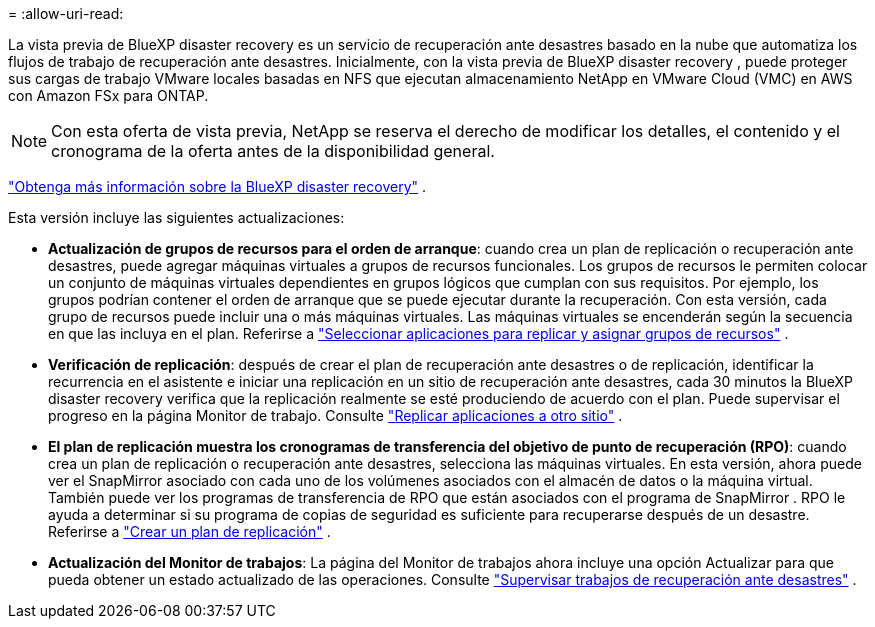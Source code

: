 = 
:allow-uri-read: 


La vista previa de BlueXP disaster recovery es un servicio de recuperación ante desastres basado en la nube que automatiza los flujos de trabajo de recuperación ante desastres.  Inicialmente, con la vista previa de BlueXP disaster recovery , puede proteger sus cargas de trabajo VMware locales basadas en NFS que ejecutan almacenamiento NetApp en VMware Cloud (VMC) en AWS con Amazon FSx para ONTAP.


NOTE: Con esta oferta de vista previa, NetApp se reserva el derecho de modificar los detalles, el contenido y el cronograma de la oferta antes de la disponibilidad general.

https://docs.netapp.com/us-en/bluexp-disaster-recovery/get-started/dr-intro.html["Obtenga más información sobre la BlueXP disaster recovery"] .

Esta versión incluye las siguientes actualizaciones:

* *Actualización de grupos de recursos para el orden de arranque*: cuando crea un plan de replicación o recuperación ante desastres, puede agregar máquinas virtuales a grupos de recursos funcionales.  Los grupos de recursos le permiten colocar un conjunto de máquinas virtuales dependientes en grupos lógicos que cumplan con sus requisitos.  Por ejemplo, los grupos podrían contener el orden de arranque que se puede ejecutar durante la recuperación.  Con esta versión, cada grupo de recursos puede incluir una o más máquinas virtuales.  Las máquinas virtuales se encenderán según la secuencia en que las incluya en el plan. Referirse a https://docs.netapp.com/us-en/bluexp-disaster-recovery/use/drplan-create.html#select-applications-to-replicate-and-assign-resource-groups["Seleccionar aplicaciones para replicar y asignar grupos de recursos"] .
* *Verificación de replicación*: después de crear el plan de recuperación ante desastres o de replicación, identificar la recurrencia en el asistente e iniciar una replicación en un sitio de recuperación ante desastres, cada 30 minutos la BlueXP disaster recovery verifica que la replicación realmente se esté produciendo de acuerdo con el plan.  Puede supervisar el progreso en la página Monitor de trabajo. Consulte  https://docs.netapp.com/us-en/bluexp-disaster-recovery/use/replicate.html["Replicar aplicaciones a otro sitio"] .
* *El plan de replicación muestra los cronogramas de transferencia del objetivo de punto de recuperación (RPO)*: cuando crea un plan de replicación o recuperación ante desastres, selecciona las máquinas virtuales.  En esta versión, ahora puede ver el SnapMirror asociado con cada uno de los volúmenes asociados con el almacén de datos o la máquina virtual.  También puede ver los programas de transferencia de RPO que están asociados con el programa de SnapMirror .  RPO le ayuda a determinar si su programa de copias de seguridad es suficiente para recuperarse después de un desastre. Referirse a https://docs.netapp.com/us-en/bluexp-disaster-recovery/use/drplan-create.html["Crear un plan de replicación"] .
* *Actualización del Monitor de trabajos*: La página del Monitor de trabajos ahora incluye una opción Actualizar para que pueda obtener un estado actualizado de las operaciones. Consulte  https://docs.netapp.com/us-en/bluexp-disaster-recovery/use/monitor-jobs.html["Supervisar trabajos de recuperación ante desastres"] .

